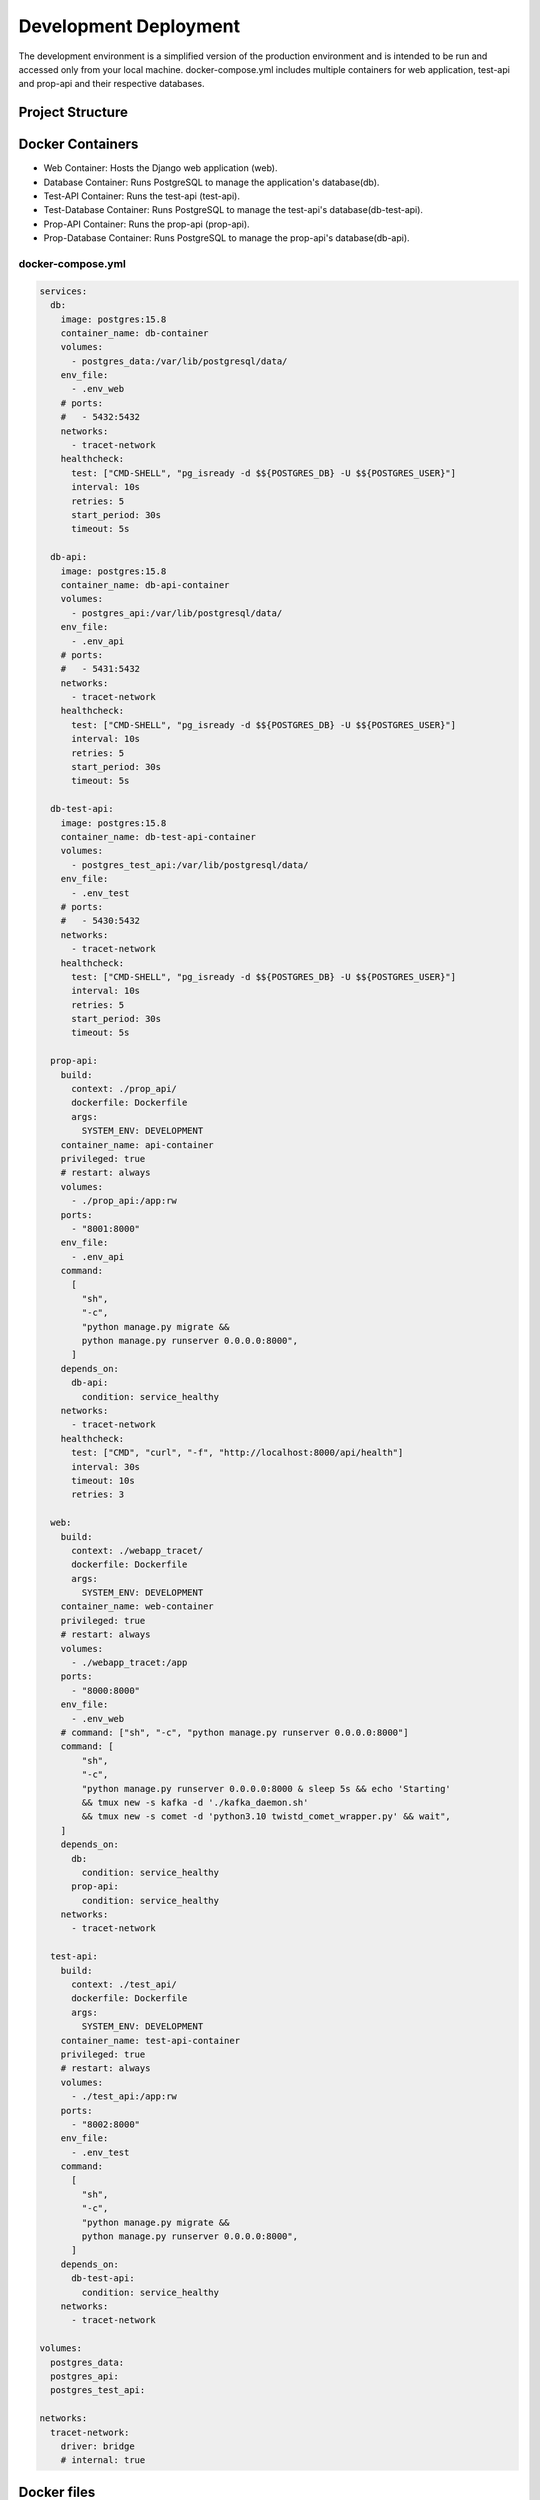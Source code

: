 Development Deployment
======================

The development environment is a simplified version of the production environment and is intended to be run and accessed only from your local machine. 
docker-compose.yml includes multiple containers for web application, test-api and prop-api and their respective databases.

Project Structure
-----------------

.. image:: ../figures/Architecture_dev.webp
   :alt: Architecture

Docker Containers
-----------------

- Web Container: Hosts the Django web application (web).
- Database Container: Runs PostgreSQL to manage the application's database(db).
- Test-API Container: Runs the test-api (test-api).
- Test-Database Container: Runs PostgreSQL to manage the test-api's database(db-test-api).
- Prop-API Container: Runs the prop-api (prop-api).
- Prop-Database Container: Runs PostgreSQL to manage the prop-api's database(db-api).

docker-compose.yml
^^^^^^^^^^^^^^^^^^

.. code-block:: yaml

  services:
    db:
      image: postgres:15.8
      container_name: db-container
      volumes:
        - postgres_data:/var/lib/postgresql/data/
      env_file:
        - .env_web
      # ports:
      #   - 5432:5432
      networks:
        - tracet-network
      healthcheck:
        test: ["CMD-SHELL", "pg_isready -d $${POSTGRES_DB} -U $${POSTGRES_USER}"]
        interval: 10s
        retries: 5
        start_period: 30s
        timeout: 5s

    db-api:
      image: postgres:15.8
      container_name: db-api-container
      volumes:
        - postgres_api:/var/lib/postgresql/data/
      env_file:
        - .env_api
      # ports:
      #   - 5431:5432
      networks:
        - tracet-network
      healthcheck:
        test: ["CMD-SHELL", "pg_isready -d $${POSTGRES_DB} -U $${POSTGRES_USER}"]
        interval: 10s
        retries: 5
        start_period: 30s
        timeout: 5s

    db-test-api:
      image: postgres:15.8
      container_name: db-test-api-container
      volumes:
        - postgres_test_api:/var/lib/postgresql/data/
      env_file:
        - .env_test
      # ports:
      #   - 5430:5432
      networks:
        - tracet-network
      healthcheck:
        test: ["CMD-SHELL", "pg_isready -d $${POSTGRES_DB} -U $${POSTGRES_USER}"]
        interval: 10s
        retries: 5
        start_period: 30s
        timeout: 5s

    prop-api:
      build:
        context: ./prop_api/
        dockerfile: Dockerfile
        args:
          SYSTEM_ENV: DEVELOPMENT
      container_name: api-container
      privileged: true
      # restart: always
      volumes:
        - ./prop_api:/app:rw
      ports:
        - "8001:8000"
      env_file:
        - .env_api
      command:
        [
          "sh",
          "-c",
          "python manage.py migrate &&
          python manage.py runserver 0.0.0.0:8000",
        ]
      depends_on:
        db-api:
          condition: service_healthy
      networks:
        - tracet-network
      healthcheck:
        test: ["CMD", "curl", "-f", "http://localhost:8000/api/health"]
        interval: 30s
        timeout: 10s
        retries: 3

    web:
      build:
        context: ./webapp_tracet/
        dockerfile: Dockerfile
        args:
          SYSTEM_ENV: DEVELOPMENT
      container_name: web-container
      privileged: true
      # restart: always
      volumes:
        - ./webapp_tracet:/app
      ports:
        - "8000:8000"
      env_file:
        - .env_web
      # command: ["sh", "-c", "python manage.py runserver 0.0.0.0:8000"]
      command: [
          "sh",
          "-c",
          "python manage.py runserver 0.0.0.0:8000 & sleep 5s && echo 'Starting'
          && tmux new -s kafka -d './kafka_daemon.sh'
          && tmux new -s comet -d 'python3.10 twistd_comet_wrapper.py' && wait",
      ]
      depends_on:
        db:
          condition: service_healthy
        prop-api:
          condition: service_healthy
      networks:
        - tracet-network

    test-api:
      build:
        context: ./test_api/
        dockerfile: Dockerfile
        args:
          SYSTEM_ENV: DEVELOPMENT
      container_name: test-api-container
      privileged: true
      # restart: always
      volumes:
        - ./test_api:/app:rw
      ports:
        - "8002:8000"
      env_file:
        - .env_test
      command:
        [
          "sh",
          "-c",
          "python manage.py migrate &&
          python manage.py runserver 0.0.0.0:8000",
        ]
      depends_on:
        db-test-api:
          condition: service_healthy
      networks:
        - tracet-network

  volumes:
    postgres_data:
    postgres_api:
    postgres_test_api:

  networks:
    tracet-network:
      driver: bridge
      # internal: true




Docker files
--------------------

The Docker files for the web application, test-api and prop-api are located in the root directory of the project.
As example, the Dockerfile for the web application is shown below:

Dockerfile
^^^^^^^^^^

.. code-block:: dockerfile
  
  # Use an official Python runtime as a parent image
  FROM python:3.10-slim

  WORKDIR /app
  # Install git
  RUN apt-get update && \
      apt-get install -y git && \
      apt-get install -y iptables && \
      apt-get install -y curl && \
      apt-get install -y dnsutils && \
      apt-get install -y build-essential libpq-dev gcc && \
      apt-get install -y tmux && \
      apt-get install -y librdkafka++1 librdkafka-dev librdkafka1 && \ 
      apt-get install -y libsasl2-modules-gssapi-mit

  # Update alternatives to make iptables-legacy the default
  RUN update-alternatives --set iptables /usr/sbin/iptables-legacy \
      && update-alternatives --set ip6tables /usr/sbin/ip6tables-legacy


  # create the appropriate directories
  # ENV HOME=/app
  # ENV APP_HOME=/app/webapp_tracet

  # Install tracet dependencies
  COPY tracet_package/requirements.txt /app/

  RUN pip install --upgrade pip
  RUN pip install -r requirements.txt

  COPY requirements_web.txt /app/
  RUN pip install -r requirements_web.txt

  WORKDIR /app/tracet_package
  ADD tracet_package /app/tracet_package 
  RUN pip install .

  WORKDIR /app
  COPY webapp_tracet /app/webapp_tracet
  COPY trigger_app /app/trigger_app


  ARG SYSTEM_ENV
  # Set the environment variable
  ENV SYSTEM_ENV=${SYSTEM_ENV}

  #ADD webapp_tracet /app/webapp_tracet
  WORKDIR /app
  # Collect static files

  # Add this command to conditionally run collectstatic
  RUN if [ "$SYSTEM_ENV" = "PRODUCTION" ]; then \
      python manage.py collectstatic --noinput; \
      fi

  EXPOSE 8000
  CMD [ "/bin/bash" ]

Instructions
------------

To begin, build the images and run the containers by executing the ./docker-build.sh script. please copy env files(.env_web, .env_api, and .env_test) and demo_trigger_db.sql to the root directory of the project.
Ensure that the POSTGRES_PASSWORD parameter, used within docker-build.sh, is sourced from the .env_web file:

.. code-block:: instructions

  ./docker-build.sh

After building the images and running the containers first time, you can use the following commands to manage the containers:

.. code-block:: instructions

  docker-compose build  - to build the images
  docker-compose up -d  - to run the containers in detached mode
  docker-compose down   - to stop the containers

After building and running the containers first time, you have to update the database. When you have existing data, you have to upload the data to the web application database(container db).

.. code-block:: instructions

  mkdir prop_api/logs

  docker cp demo_trigger_db.sql db-container:/
  docker exec -it db-container bash -c "PGPASSWORD=mwatriggerbowtie22 psql -U trigger_admin -d trigger_db -f /demo_trigger_db.sql"

Then, you can can restart docker-compose again. Also, you can create superuser for the web application:

.. code-block:: instructions

  docker exec -it web-container bash -c "python manage.py createsuperuser"


Advantages of Dockerization
---------------------------

Consistency Across Environments
^^^^^^^^^^^^^^^^^^^^^^^^^^^^^^^

- Uniform Development and Production: Docker ensures that the application behaves the same way in development, testing, and production environments.
- Separate Containers: Each component (web app, database) runs in its own container, which isolates dependencies and avoids conflicts.
- Simplified Configuration: Docker Compose simplifies the process of configuring and starting multiple services with a single command.
- Cross-Platform Compatibility: Docker containers run consistently across different operating systems (Windows, Linux, macOS).
- Easy Scaling: Docker allows you to scale services up or down easily by modifying the Docker Compose configuration.
- Version Control: Docker images are versioned, making it easy to reproduce environments or roll back to previous versions.
- Resource Management: Docker containers share the host OS kernel, which makes them lightweight compared to virtual machines.

Running Docker on Different Platforms
-------------------------------------

- Windows: Use Docker Desktop for Windows. It provides an easy-to-use interface and integrates with WSL 2 for a more native Linux experience.
- Linux: Install Docker Engine and Docker Compose directly from your package manager. Follow the official Docker documentation for installation instructions.
- macOS: Use Docker Desktop for Mac. It includes a graphical interface and manages Docker containers with minimal setup.

Additional Features and Best Practices
--------------------------------------

- Health Checks: Implement health checks for your services to ensure they are running correctly.
- Backup Strategies: Plan and implement regular backups for your database data.
- Environment Variables: Use environment variables to manage configuration settings and secrets securely.
- Logging: Configure logging for both the web application and database to capture and analyze logs efficiently.
